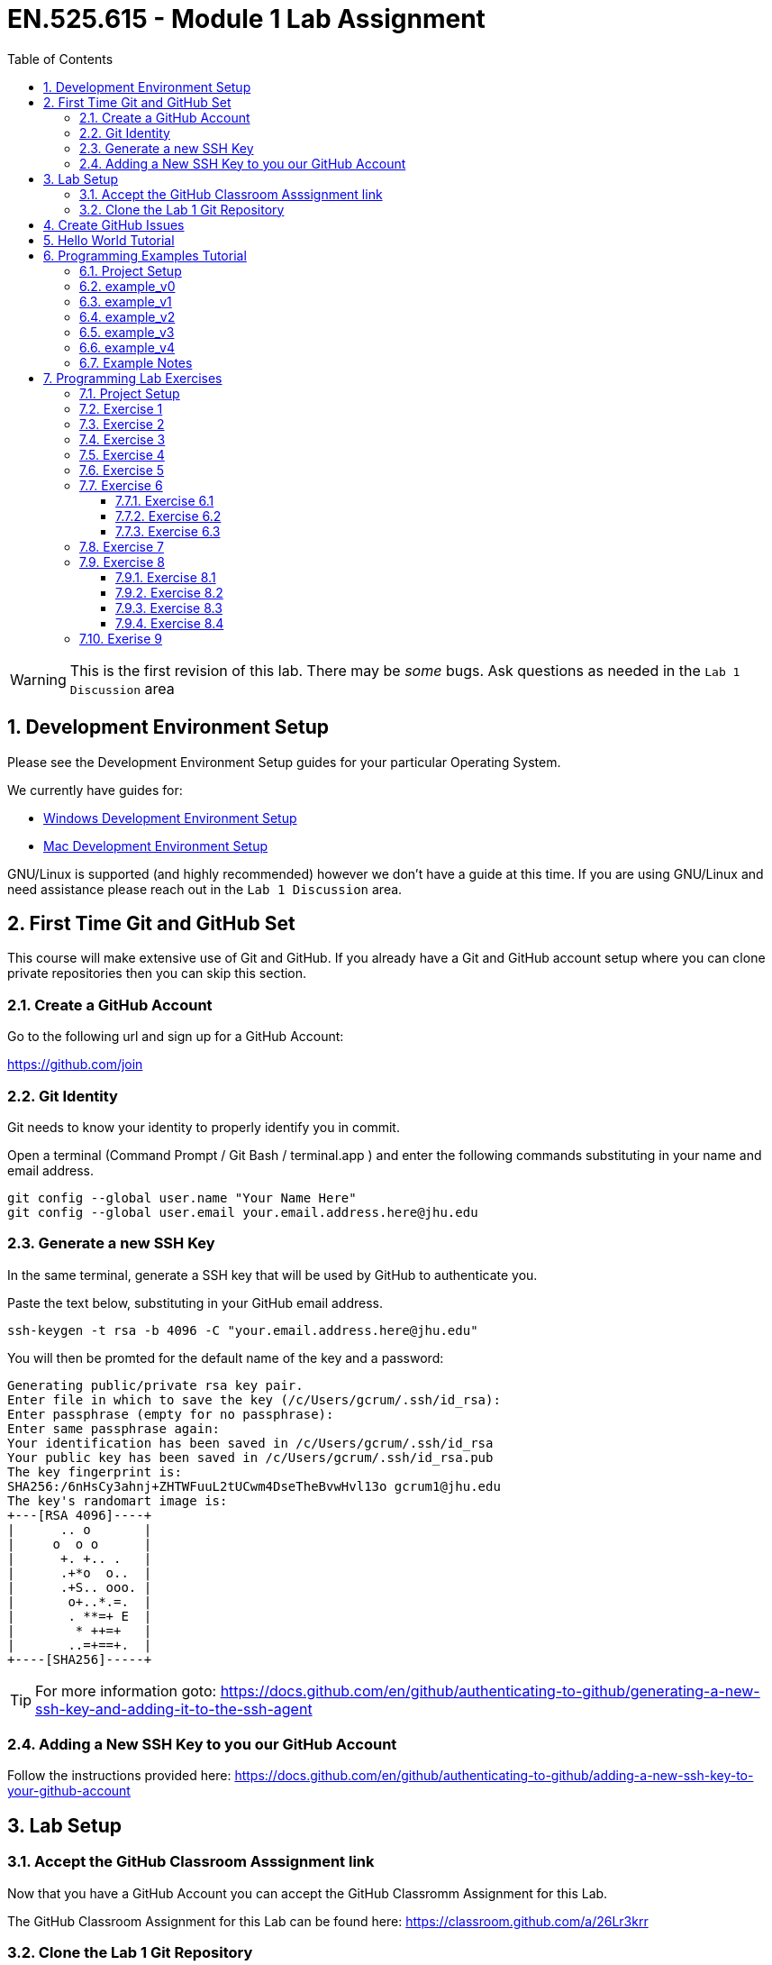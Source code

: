 :toc:
:toclevels: 5
:sectnums:
:sectnumlevels: 5
:icons: font
:source-highlighter: highlight.js

= EN.525.615 - Module 1 Lab Assignment

WARNING:  This is the first revision of this lab. There may be _some_ bugs.  Ask questions as needed in the `Lab 1 Discussion` area


== Development Environment Setup

Please see the Development Environment Setup guides for your particular Operating System.

We currently have guides for:

* link:dev_environment_win.adoc[Windows Development Environment Setup]
* link:dev_environment_mac.adoc[Mac Development Environment Setup]


GNU/Linux is supported (and highly recommended) however we don't have a guide at this time.
If you are using GNU/Linux and need assistance please reach out in the `Lab 1 Discussion` area.

== First Time Git and GitHub Set

This course will make extensive use of Git and GitHub.
If you already have a Git and GitHub account setup where you can clone private repositories then you can skip this section.

=== Create a GitHub Account

Go to the following url and sign up for a GitHub Account:

https://github.com/join

=== Git Identity

Git needs to know your identity to properly identify you in commit.

Open a terminal (Command Prompt / Git Bash / terminal.app ) and enter the following commands substituting in your name and email address.


```
git config --global user.name "Your Name Here"
git config --global user.email your.email.address.here@jhu.edu
```

=== Generate a new SSH Key

In the same terminal, generate a SSH key that will be used by GitHub to authenticate you.

Paste the text below, substituting in your GitHub email address.

```
ssh-keygen -t rsa -b 4096 -C "your.email.address.here@jhu.edu"
```

You will then be promted for the default name of the key and a password:

```
Generating public/private rsa key pair.
Enter file in which to save the key (/c/Users/gcrum/.ssh/id_rsa):
Enter passphrase (empty for no passphrase):
Enter same passphrase again:
Your identification has been saved in /c/Users/gcrum/.ssh/id_rsa
Your public key has been saved in /c/Users/gcrum/.ssh/id_rsa.pub
The key fingerprint is:
SHA256:/6nHsCy3ahnj+ZHTWFuuL2tUCwm4DseTheBvwHvl13o gcrum1@jhu.edu
The key's randomart image is:
+---[RSA 4096]----+
|      .. o       |
|     o  o o      |
|      +. +.. .   |
|      .+*o  o..  |
|      .+S.. ooo. |
|       o+..*.=.  |
|       . **=+ E  |
|        * ++=+   |
|       ..=+==+.  |
+----[SHA256]-----+
```



TIP: For more information goto: https://docs.github.com/en/github/authenticating-to-github/generating-a-new-ssh-key-and-adding-it-to-the-ssh-agent

=== Adding a New SSH Key to you our GitHub Account


Follow the instructions provided here:
https://docs.github.com/en/github/authenticating-to-github/adding-a-new-ssh-key-to-your-github-account


== Lab Setup

=== Accept the GitHub Classroom Asssignment link

Now that you have a GitHub Account you can accept the GitHub Classromm Assignment for this Lab.

The GitHub Classroom Assignment for this Lab can be found here: https://classroom.github.com/a/26Lr3krr



=== Clone the Lab 1 Git Repository

Create an area where you will store all of your work for this class.

For this I'm going to open a terminal and go to my home directory.

```
mkdir en525.615
cd en525.615
git clone <tbd url>
```
The url for the git repositories will use the following convention:

git@github.com:jhu-en-525-615/`<semester id>`-lab``<#>``-`<username>`.git

Where `<semester id>` is in the form of fa20, sp21, fa21, etc.
`<#>` is the lab number (e.g. 1,2,3,4,5,6,7,8)
`<username id>` is your GitHub username.

For Fall 2020, Lab 1 and user gcrum1, the url would be:
```
git@github.com:jhu-en-525-615/fa20-lab1-gcrum1.git
```

Clone the GitHub assignment repo:
```
$ git clone git@github.com:jhu-en-525-615/fa20-lab1-gcrum1.git
$ cd ./fa20-lab1-crumgary/
```

The directory layout will look like the following tree:
```
fa20-lab1-crumgary
 ├───doc
 └───workspace
```

## Create GitHub Issues

Remember from the syllabus that you thoroughly read.
As part of your development workflow you are required to use GitHub issues.
You should look over the lab and create an issue for major tasks.
This is part of your grade and will help us know you have looked over the material early had have prepared for the lab.
In addition to high level tasks you should also create issue for problems you run into.
If you can't resolve this in the Lab Discussion area, the instructors will use issues to provide assistance.

We are now going to create a few issues that we know need to be performed to complete the lab.

Looking over the Lab I can see we at least need to perform the following tasks:

* Complete Hello World Tutorial
* Complete Example v0
* Complete Example v1
* ...
* Complete Example v4
* Complete Exercise 1
* Complete Exercise 2
* ...
* Complete Exercise 9

TIP: For more information on Creating GitHub Issues click https://docs.github.com/en/github/managing-your-work-on-github/creating-an-issue[here]

You can create notes directly in the Project Board and have them converted into issues later if you want.
For now, we will create our issues the old fashioned way.

TIP: For more information on Converting Project Board Note to an Issue see https://help.github.com/articles/adding-notes-to-a-project-board/#converting-a-note-to-an-issue[here]


== Hello World Tutorial

In this section we will create and run a very simple hello world application.
We will use a native GCC toolchain and run/debug the application on the host hardware platform (most likely x86_64 computer).


* Launch *STM32CubeIDE*

**Select a Workspace**

* When prompted, select a folder for the STM32CubeIDE/Eclipse Workspace

We recommend a directory structure similar to the following for this course:
```
<root>
 └───jhu
      └───en525.615
           ├───lab1
           │    ├───doc
           │    └───workspace  <<= Workplace Used by STMCubeIDE/Eclipse for Lab 1
           ├───lab2
           │    ├───doc
           │    └───workspace  <<= Workplace Used by STMCubeIDE/Eclipse for Lab 2
          ~~~
           └───lab8

```

image::images\lab1-1c713.png[]

You will then be presented with and empty workspace.

image::images\lab1-96f50.png[]


**Create a C\C++ Project**

** Select `File`->``New``->``C/C++ Project``
* Select `C Managed Build` and Click `Next`

image::images\lab1-c69de.png[]

* For `Project Name:` enter `Hello_world_Tutorial`
* For `Project type:` select `Hellow World ANSI C Project`
* For `Toolchains:` select `MingGW GCC`, or `MacOSX GCC` if on a Mac
* Click `Next`
//TODO Toolchain will be different for Mac/linux!

image::images\lab1-bf9e1.png[]

* Enter your Name in the `Author` Box
* Click `Finish`

image::images\lab1-a7ba5.png[]

* Cick the 'X' on the Information Center Tab to view the project workspace

You should now see a workspace similar to the image below.

image::images\lab1-d2757.png[]

**Build the Project**

  * Under the Project Explorer Tab
* Right Click `Hello_World_Tutorial`
* Click `Build Project`

In the CDT Build Console you will see the compiler build log with 0 error and 0 warnings.

image::images\lab1-9a1cd.png[]


**Create a Run\Debug Configuration for the Project**

* With `Hello_World_Tutorial` selected in the `Project Explorer` tab
* Select ``Run``->``Debug Configurations...``

image::images\lab1-9460c.png[]

* The `Debug Configurations` Dialog Box should appear
* Double Click on `C/C++ Application`

image::images\lab1-28550.png[]

If you launched the dialog with the correct project selected the `Project` and `C/C++ Application` fields.
You can also fill it in manually or change it by clicking the `Browse...` button.

image::images\lab1-f5333.png[]

* Click the `Debugger` Tab and verify a few setting:
  ** `Stop on start at:` is checked and `main` is in the entry
  ** `GDB Debugger:` has `gdb` entered
  ** Click `Debug`

image::images\lab1-6de1f.png[]

* You will be asked to switch to the `Debug perspective`
* Click `Switch`

image::images\lab1-b36f7.png[]

Your application should now be running and paused at the first executable line of the program.

image::images\lab1-8d4fb.png[]

* Press `F8` or the `Resume` Button to resume the program

===========

The Eclipse Platform helps developers debug by providing buttons in the toolbar and key binding shortcuts to control program execution.

image::images\lab1-ee959.png[]

TIP: For More Information on Eclipse C/C++ Support and Features check https://help.eclipse.org/2020-06/index.jsp?topic=%2Forg.eclipse.cdt.doc.user%2Fconcepts%2Fcdt_o_home.htm&cp%3D10[Here]

===========

**Commit Your Code**

Now is a great time to commit your code and push it to GitHub.

TIP: For Information on the Git Commit command click https://git-scm.com/docs/git-commit[here]

TIP: For Information on useing the very basic git-gui interface click https://livebook.manning.com/book/learn-git-in-a-month-of-lunches/chapter-5/81[here]

== Programming Examples Tutorial

In this section we will walk through a few different programming examples to help fresh your memory in C/C++ programming.

We will work through five different examples that all have the same basic function prototypes.


```
void do_example_v0(int startIndex, int stopIndex);
void do_example_v1(int startIndex, int stopIndex);
void do_example_v2(int startIndex, int stopIndex);
void do_example_v3(int startIndex, int stopIndex);
void do_example_v4(int startIndex, int stopIndex);
```

Each example with have slightly different requirements to help review a few different C/C++ programming concepts.

=== Project Setup

In the same workspace as the `Hello_World_Tutorial` create a new C/C++ Project named `examples`

Apply the knowledge you learned in the `Hello World Tutorial` above to complete this step.


Your workspace should now look similar to the image below.

image::images\lab1-2f230.png[]

**Create a Debug Configuration Execute the Application with the Debugger**

Apply the knowledge you learned in the `Hello World Tutorial` above to complete this step.


**Update C Includes**

Update the `examples.c` file to include a few more c standard library functions:

```
#include <stdio.h>       //for printf
#include <stdlib.h>      //srand,rand
#include <string.h>      //for memcpy/strcpy
#include <unistd.h>      //for sleep
#include <time.h>        //for clock
```

**Eclipse Print Buffer Fix**

By default the Eclipse IDE buffers Standard Out (stdout) and Standard Error (stderr) file descriptors.
To help with getting the print message when `printf` is called we disable this buffering.

In the `examples.c` file add the following line below the `includes` section.

```
#define ECLIPSE_FLUSH_FIX (1)  //Conditionally Disable Buffering print messages
```

At the beginning of the `main` function in `example.c` add the following lines:
```
#if ECLIPSE_FLUSH_FIX == (1)
    //WARNING: This doesn't like it if you don't have a new line (ie \n)
    setvbuf(stdout, NULL, _IONBF, 0);
    setvbuf(stderr, NULL, _IONBF, 0);
#endif
```

Your `examples.c` file should now look similar to the image below.

image::images\lab1-b2a1a.png[]

**Randomly seed startIndex and stopIndex**

To help with testing we will randomly seed the start and stop indexes.

Add the following function prototype to `examples.c`
```
/**** Function Prototypes ****/

/**
 *  Returns a random number between Lowest and Highest values (inclusive)
 */
int RandomInt(int Lowest, int Highest);
```

Add the following function defition to `examples.c`

```
/**** Function Definitions ****/

int RandomInt(int Lowest, int Highest)
{
    srand(clock());
    return (rand() % (Highest-Lowest) + Lowest);
}
```

Inside `main` of `examples.c` add the following lines of code.

```
   //Setup
   int startIndex = 0;
   int stopIndex  = 0;

   startIndex = RandomInt(0, 20);                //used as the seed for the functions
   stopIndex  = startIndex + RandomInt(1,5);     //end index for testing
   printf("startIndex = %d, stopIndex = %d", startIndex, stopIndex);
```

image::images\lab1-8db62.png[]

**Add Conditional Include Definitions**

To help enabling and disable individual versions of the examples we will wrap the call and source code
inside `#if / #endif` blocks.

This will allow us to disable large parts of code while debugging or working on other parts of the code.

Add the following lines of code to `examples.c`
```
//Conditionally include example source code
#define ENABLE_EXAMPLE_V0 (1)
#define ENABLE_EXAMPLE_V1 (0)
#define ENABLE_EXAMPLE_V2 (0)
#define ENABLE_EXAMPLE_V3 (0)
#define ENABLE_EXAMPLE_V4 (0)
```

Add the following function prototypes.

```
//Prototype for Example Functions
void do_example_v0(int startIndex, int stopIndex);
void do_example_v1(int startIndex, int stopIndex);
void do_example_v2(int startIndex, int stopIndex);
void do_example_v3(int startIndex, int stopIndex);
void do_example_v4(int startIndex, int stopIndex);
```

The top of your examples.c file should look similar to the image below.

image::images\lab1-23305.png[]

**Add Calls to Example Functions**

Inside the `main` function add the following.


```
    while (1)
    {

#if ENABLE_EXAMPLE_V0 == (1)
        printf("\nExample v0\n\r");
        do_example_v0(startIndex, stopIndex);
#endif

#if ENABLE_EXAMPLE_V1 == (1)
        printf("\nExample v1\n\r");
        do_example_v1(startIndex, stopIndex);
#endif

#if ENABLE_EXAMPLE_V2 == (1)
        printf("\nExample v2\n\r");
        do_example_v2(startIndex, stopIndex);
#endif

#if ENABLE_EXAMPLE_V3 == (1)
        printf("\nExample v3\n\r");
        do_example_v3(startIndex, stopIndex);
#endif

#if ENABLE_EXAMPLE_V4 == (1)
        printf("\nExample v4\n\r");
        do_example_v4(startIndex, stopIndex);
#endif

        //throttle this down some for human debug
        sleep(1);
    }
```
You `main` function should now look similar to the image below.

image::images\lab1-a6f94.png[]


**Commit Your Code**

Now is a great time to commit your code and push it to GitHub.


=== example_v0

For this example we are simply going to loop from the startIndex to the endIndex and print 'Hello World' in each loop.

Below the `RandomInt` function definition, add the following code block.

```
#if ENABLE_EXAMPLE_V0 == (1)
//Example V0 Source Code

/**
 * @brief Main entry point for Version 0 of our Example v0
 *
 * Loops from startIndex and stopIndex and prints "Hello World"
 *
 * @param startIndex
 * @param stopIndex
 * @return void
 *
 */
void do_example_v0(int startIndex, int stopIndex){
    while(startIndex <= stopIndex){
        printf("Hello World\n");
        startIndex++;
    }
    return;
}
#endif
```


**Execute the Application with the Debugger**


In the Eclipse console for this run I have a startIndex of 5 and stopIndex of 7.
We then see the loop printing `Hello World` three times and repeating.

image::images\lab1-b5497.png[]


**Commit Your Code**

Now is a great time to commit your code and push it to GitHub.

=== example_v1

In this example we will define a two dimensional array to store our messages.
We will create a function that will takes an integer argument and returns the message at index 0 if it's even and index 1 if the argument is odd.
We then loop through from the startIndex to the stopIndex and print the returned message;

* Disable `ENABLE_EXAMPLE_V0` by changing the definition value to `0`
* Enable `ENABLE_EXAMPLE_V1` by changing the definition value to `1`


Under the `#if ENABLE_EXAMPLE_V4` definition add the following code block.
This code block will be used for more than one of the examples and is not conditionally included.

```
//Message Constraints
#define MAX_MESSAGES      ( 2)
#define MAX_MESSAGE_SIZE  (40)
```

Your code should look similar to the image below.

image::images\lab1-3b881.png[]

Add the following code block below the `ENABLE_EXAMPLE_V0` block.

```
#if ENABLE_EXAMPLE_V1 == (1)
//Example V1 Source Code

static char G_exampleStrings[MAX_MESSAGES][MAX_MESSAGE_SIZE] =
{
        "Hello World",
        "Hello Class"
}; /**< Global var to hold two strings */

/**
 * @brief Assigns exampleStringPtr to a global variable based on even/odd input value
 *
 * If `number` is even, then `exampleStringPtr` will be assigned to the string
 * at index 0 of the `G_exampleStrings` array
 *
 * If `number` is odd, then `exampleStringPtr` will be assigned to the string
 * at index 1 of the `G_exampleStrings` array
 *
 * @param int number - used to select which string to assign to exampleStringPtr
 * @param char **exampleStringPtr - pointer to a char*
 * @return void
 *
 */
void getExampleString_v1(int number, char **exampleStringPtr)
{
    if (number % 2 == 0){
        //even number
        *exampleStringPtr = G_exampleStrings[0]; //G_exampleStrings[0] is a pointer to a char* variable (a string in our case)
    }
    else{
        //odd number
        *exampleStringPtr = G_exampleStrings[1];
    }
    return;
}

/**
 * @brief Main entry point for Example v1
 *
 * Loops from startIndex and stopIndex calls getExampleString_v1 then prints a string
 *
 * This version stores multiple strings in a global multidimensional array
 *
 * @param startIndex
 * @param stopIndex
 * @return void
 *
 */
void do_example_v1(int startIndex, int stopIndex)
{
    char *exampleString = 0;
    int currentIndex;
    for(currentIndex = startIndex; currentIndex <= stopIndex; currentIndex++)
    {
        getExampleString_v1(currentIndex, &exampleString);
        printf("%s\n\r", exampleString);
    }

}
#endif
```


**Execute the Application with the Debugger**

In the Eclipse console for this run I have a startIndex of 7 and stopIndex of 11.
We then see the loop alternating printing `Hello World` and `Hello Class`.

Step through the code, set break point and explore the logic to make sure you understand how it works.

image::images\lab1-b5d57.png[]


**Commit Your Code**

Now is a great time to commit your code and push it to GitHub.

=== example_v2

In this example we will use a struct global variable to store our messages.
The struct will contain a two dimensional array to store our messages.
It will also contain the information about the size and number of messaage.
This is one step closer to making more portable code.

We will create a function that will takes an integer argument and returns the message at index 0 if it's even and index 1 if the argument is odd.
We then loop through from the startIndex to the stopIndex and print the returned message;


* Disable `ENABLE_EXAMPLE_V1` by changing the definition value to `0`
* Enable `ENABLE_EXAMPLE_V2` by changing the definition value to `1`



Below the `#if ENABLE_EXAMPLE_V1` section, add the following code bock.

```
#if ENABLE_EXAMPLE_V2 == (1)
//Example V2 Source Code


/**
 * @brief data structure to hold messages
 *
 * Contains information on the number of string and the max messages allowed
 */
typedef struct {
    int maxMessages;  /**< Max number of messages allowd. */
    int numMessages;  /**< number of messages in the data structure */
    char messages[MAX_MESSAGES][MAX_MESSAGE_SIZE]; /** < 2d array of strings */
}messages_v2_t;


messages_v2_t G_msgInst_v2 = {
        MAX_MESSAGES, // maxMessages
        2,            // numMessages
        {   //messages
                "Hello World",
                "Hello Class"
        }
}; /**< Global var for the messages data struct */


/**
 * @brief Assigns exampleStringPtr to a global variable based on even/odd input value
 *
 * If `number` is even, then `exampleStringPtr` will be assigned to the string
 * at index 0 of the `G_msgInst_v2.messages` array
 *
 * If `number` is odd, then `exampleStringPtr` will be assigned to the string
 * at index 1 of the `G_msgInst_v2.messages` array
 *
 * @param int number - used to select which string to assign to exampleStringPtr
 * @param char **exampleStringPtr - pointer to a char*
 * @return void
 *
 */
char* getExampleString_v2(int number, char **exampleStringPtr)
{
    if (number % 2 == 0){
        //even number
        *exampleStringPtr = G_msgInst_v2.messages[0];

    }
    else{
        //odd number
        *exampleStringPtr = G_msgInst_v2.messages[1];
    }
    return *exampleStringPtr;
}

/**
 * @brief Main entry point for Example v2
 *
 * Loops from startIndex and stopIndex calls getExampleString_v2 then prints a string
 *
 * This version stores multiple strings in a global array of a structure
 *
 * @param startIndex
 * @param stopIndex
 * @return void
 *
 */
void do_example_v2(int startIndex, int stopIndex)
{
    int currentIndex;
    for(currentIndex = startIndex; currentIndex <= stopIndex; currentIndex++)
    {
        char *exampleString1 = 0;
        exampleString1 = getExampleString_v2(currentIndex, &exampleString1);
        printf("%s\n\r", exampleString1);
    }

}
#endif
```

**Execute the Application with the Debugger**

In the Eclipse console for this run I have a startIndex of 1 and stopIndex of 3.
We then see the loop alternating printing `Hello World` and `Hello Class`.

Step through the code, set break point and explore the logic to make sure you understand how it works.

image::images\lab1-05101.png[]


**Commit Your Code**

Now is a great time to commit your code and push it to GitHub.

=== example_v3

In this example we will move away from using a global variable.
We will not define a struct variable locally and pass it to the function to be used.
This is a good example for making portable and reusable code.

We will create a function that will takes an integer argument and returns the message at index 0 if it's even and index 1 if the argument is odd.
We then loop through from the startIndex to the stopIndex and print the returned message;


* Disable `ENABLE_EXAMPLE_V2` by changing the definition value to `0`
* Enable `ENABLE_EXAMPLE_V3` by changing the definition value to `1`



Below the `#if ENABLE_EXAMPLE_V2` section, add the following code bock.


```
#if ENABLE_EXAMPLE_V3 == (1)
//Example V3 Source Code

/**
 * @brief data structure to hold messages
 *
 * Contains information on the number of string and the max messages allowed
 */
typedef struct {
    int maxMessages;  /**< Max number of messages allowd. */
    int numMessages;  /**< number of messages in the data structure */
    char messages[MAX_MESSAGES][MAX_MESSAGE_SIZE]; /** < 2d array of strings */
}messages_v3_t;


/**
 * @brief Assigns exampleStringPtr to a global variable based on even/odd input value
 *
 * If `number` is even, then `exampleStringPtr` will be assigned to the string
 * at index 0 of the `msgInst->messages` array
 *
 * If `number` is odd, then `exampleStringPtr` will be assigned to the string
 * at index 1 of the `msgInst->messages` array
 *
 * @param messages_v3_t  *msgInst - pointer to struct containing messages
 * @param int number - used to select which string to assign to exampleStringPtr
 * @param char **exampleStringPtr - pointer to a char*
 * @return void
 *
 */
void getExampleString_v3(messages_v3_t *msgInst, int number, char **exampleStringPtr)
{
    if (number % 2 == 0){
        //even number
        *exampleStringPtr = msgInst->messages[0];
    }
    else{
        //odd number
        *exampleStringPtr = msgInst->messages[1];
    }
    return;
}

/**
 * @brief Main entry point for Example v2
 *
 * Declares local variable of type messages_v3_t to store messages.
 * Passed this variable to getExampleString_v3 when called.
 * Loops from startIndex and stopIndex calls getExampleString_v3 then prints a string
 *
 * @param startIndex
 * @param stopIndex
 * @return void
 *
 */
void do_example_v3(int startIndex, int stopIndex)
{

    messages_v3_t msgInst = {
            1, // maxMessages
            2, // numMessages
            {  //messages
                    "Hello World",
                    "Hello Class"
            }
    }; //local variable to contain messages

    int currentIndex;
    for(currentIndex = startIndex; currentIndex <= stopIndex; currentIndex++)
    {
        char *exampleString1 = 0;
        getExampleString_v3(&msgInst, currentIndex, &exampleString1); //pass pointer of msgInst
        printf("%s\n\r", exampleString1);
    }

}
#endif
```


**Execute the Application with the Debugger**

In the Eclipse console for this run I have a startIndex of 2 and stopIndex of 5.
We then see the loop alternating printing `Hello World` and `Hello Class`.

Step through the code, set break point and explore the logic to make sure you understand how it works.


image::images\lab1-d7179.png[]


**Commit Your Code**

Now is a great time to commit your code and push it to GitHub.

=== example_v4

This example completes the journal to making more object oriented code in C.
We create an init function to allocate the memory used to store the messages.
We also create a helper function to add messages to our structures.

We define two variables of the same type to demonstrate reusability of the structure for different needs.

* Disable `ENABLE_EXAMPLE_V3` by changing the definition value to `0`
* Enable `ENABLE_EXAMPLE_V4` by changing the definition value to `1`


Below the `#if ENABLE_EXAMPLE_V3` section, add the following code bock.

```
#if ENABLE_EXAMPLE_V4 == (1)
//Example V4 Source Code

/**
 * @brief data structure to hold messages
 *
 * Contains information on the number of strings, the max messages allowed and max size of message
 */
typedef struct {
    int maxMessages;    /**< Max number of messages allowed. */
    int maxMessageSize; /**< Max size of message */
    int numMessages;    /**< number of messages in the data structure */
    char **messages;    /**< pointer of pointers (ie dynamic 2d array) */
}messages_v4_t;

/**
 * @brief Initialize messages_v4_t variable
 *
 * Allocate memory for the dynamic 2d array
 * @param messages_v4_t  *msgInst - pointer to struct containing messages
 * @param maxMessages - number of messages we can hold
 * @param maxMessageSize - max size of a message
 * @return status = 0 failed, 1 success
 */
int init_messages_v4(messages_v4_t* msgInst, int maxMessages, int maxMessageSize){
    int status = 1;//assume we are good

    msgInst->maxMessages    = maxMessages;
    msgInst->maxMessageSize = maxMessageSize;
    msgInst->numMessages    = 0;

    //References for allocating
    //https://web.archive.org/web/20170831232159/https://www.techiedelight.com/dynamically-allocate-memory-for-2d-array/
    //https://www.geeksforgeeks.org/dynamically-allocate-2d-array-c/

    //allocate memory for pointers to other areas - this is number of messages
    msgInst->messages = (char**)malloc(maxMessages*sizeof(char*));

    //loop through and create an areas for the message.  The above pointers will point to this memory
    for(int msgIndex = 0; msgIndex < maxMessages; msgIndex++){
        msgInst->messages[msgIndex] = (char*)malloc(maxMessageSize*sizeof(char));

        if(msgInst->messages == NULL){
            status = 0;
            break;
        }
    }

    return status;
}

/**
 * @brief Adds a message to a messages_v4_t type variable
 * Increments the number of messages stored internally
 *
 * @param messages_v4_t  *msgInst - pointer to struct containing messages
 * @param message - char array for the message to store
 * @return status = 0 failed, 1 success
 */
int addMessage_v4(messages_v4_t * msgInst, const char * message){
    int status = 0;

    if (msgInst->numMessages < msgInst->maxMessages){
    	status = 1; //we have enough room.. set status to ok

    	//copy the message over.
        strncpy(msgInst->messages[msgInst->numMessages], message, msgInst->maxMessageSize);

        msgInst->numMessages++;  //increment the count for number of messages stored
    }
    return status;
}


/**
 * @brief Assigns exampleStringPtr to a global variable based on even/odd input value
 *
 * If `number` is even, then `exampleStringPtr` will be assigned to the string
 * at index 0 of the `msgInst->messages` array
 *
 * If `number` is odd, then `exampleStringPtr` will be assigned to the string
 * at index 1 of the `msgInst->messages` array
 *
 * @param messages_v3_t  *msgInst - pointer to struct containing messages
 * @param int number - used to select which string to assign to exampleStringPtr
 * @param char **exampleStringPtr - pointer to a char*
 * @return void
 *
 */
int getExampleString_v4(messages_v4_t *msgInst, int number, char **exampleStringPtr)
{
    int status = 0;
    if (number % 2 == 0)
    {
        //even number
        *exampleStringPtr = msgInst->messages[0];
    }
    else
    {
        //odd number
        *exampleStringPtr = msgInst->messages[1];
    }

    return status;
}


/**
 * @brief Main entry point for Example v3
 *
 * Declares two local variable of type messages_v4_t to store messages.
 * Passes the two different variables to getExampleString_v4 when called.
 * Loops from startIndex and stopIndex calls getExampleString_v4 then prints a string
 *
 * @param startIndex
 * @param stopIndex
 * @return void
 *
 */
void do_example_v4(int startIndex, int stopIndex)
{
    int currentIndex;
    messages_v4_t msgInst_daytime;
    messages_v4_t msgInst_nighttime;

    int status = 0;
    status = init_messages_v4(&msgInst_daytime, MAX_MESSAGES,  MAX_MESSAGE_SIZE);
    if(status == 0){
        return;//fail silently for this example
    }

    status = init_messages_v4(&msgInst_nighttime, MAX_MESSAGES,  MAX_MESSAGE_SIZE);
    if(status == 0){
        return;//fail silently for this example
    }

    status = addMessage_v4(&msgInst_daytime, "Hello Day Time World");
    if(status == 0){
            return;//fail silently for this example
    }

    status = addMessage_v4(&msgInst_daytime, "Hello Day Time Class\0");
    if(status == 0){
            return;//fail silently for this example
    }

    status = addMessage_v4(&msgInst_nighttime, "Hello Night Time World\0");
    if(status == 0){
            return;//fail silently for this example
    }

    status = addMessage_v4(&msgInst_nighttime, "Hello Night Time Class\0");

    if(status == 0){
            return;//fail silently for this example
    }
    printf("\n\n\rmsgInst_daytime %d\n\n\r", msgInst_daytime.numMessages);

    for(currentIndex = startIndex; currentIndex <= stopIndex; currentIndex++)
    {
        char *exampleString1 = 0;
        char *exampleString2 = 0;

        //process with msgInst_daytime
        status = getExampleString_v4(&msgInst_daytime, currentIndex, &exampleString1);
        printf("%s\n\r", exampleString1);

        //process with msgInst_nighttime
        status = getExampleString_v4(&msgInst_nighttime, currentIndex, &exampleString2);
        printf("%s\n\r", exampleString2);
    }

}
#endif
```

**Execute the Application with the Debugger**

In the Eclipse console for this run I have a startIndex of 18 and stopIndex of 19.
We then see the loop alternating printing `Hello Day Time World` and `Hello Day Time Class` for the first stucture instance.
We also see the loop alternating printing `Hello Night Time World` and `Hello Night Time Class` from the section structure instance.

Step through the code, set break point and explore the logic to make sure you understand how it works.


image::images\lab1-9b33e.png[]


**Commit Your Code**

Now is a great time to commit your code and push it to GitHub.

=== Example Notes

* The examples.c file is getting rather long
** In practice I would have created a new file for each example
* When doing dynamic memory allocation, you should do it at the beginning
** You wouldn't want to attempt to allocate more memory later and have an embedded system crash with no more memory
** Consider staticly allocating memory for very memory limited applications such as microcontrollers
* You should consider when it is ok to fail silently
** In the example above we failed silently, however in practice if you can't initialize the system you should trigger some error condition
* There are a few places where we used `Magic Numbers` (e.g. hardcoded 2 for number of messages), avoid this for your lab work

== Programming Lab Exercises

In this section there are section programming exercises that will need to complete.
The topics cover important general programming patterns that you should already be familair with.

TIP: Please remember to commit your code after major updates.

=== Project Setup

In the same workspace as the `Hello_World_Tutorial` create a new C/C++ Project named `exercises`

Apply the knowledge you learned in the `Hello World Tutorial` and  above to complete this step.


Your workspace should now look similar to the image below.

image::images\lab1-2f230.png[]

**Create a Debug Configuration Execute the Application with the Debugger**

Apply the knowledge you learned in the `Hello World Tutorial` above to complete this step.

* Create a new file for each exercies (e.g. ex1.c, ex2.c, ex9.c)
* The function prototype for the entry of each exercies shall take no arguments and return void. e.g.:
** void ex1(void);
** void ex2(void);
* It is recommended to place conditional #if/#endif blocks around each exercies to disable/endable code as needed.

You main should look similar to this code block:
```
while(1){
#if ENABLE_EX1 == (1)
    ex1();
#endif
#if ENABLE_EX2 == (1)
    ex2();
#endif
//...
#if ENABLE_EX9 == (1)
    ex9();
#endif
}
```

If you have common helper functions used across multiple exercises then consider placing it in `utils.c` and `utils.h` files.

=== Exercise 1

[Array, ForLoop]

Write a C function or functions that will take an array of `chars`
and reverse the order of the elements in the array.

Print out the source array and then the reversed array.

Include unit test to validate the algorithm and check corner cases.

Tip: To support unit testing we should have at least two functions.
One to reverse to the `chars` and one to print the result.
Example Input and Output:
```
char test1[] = { '0','1','2','3','4','5','6','7','8','9'};
char test2[] = { 'A','B','C','D','E','F','G','H','I'};
```
Output:
```
Exercise 1 - Case 1
0 1 2 3 4 5 6 7 8 9
9 8 7 6 5 4 3 2 1 0

Exercise 1 - Case 2
A B C D E F G H I
I H G F E D C B A
```


=== Exercise 2

[Math/Float, Basic Algorithm]

Write a C function or functions that will take the radius of a circle and return
the area of the circle.
Use single precision floating point calculations.
Print the radius and the calculated area to seven significant digits of accuracy to the terminal.

Include unit test to validate the algorithm and check corner cases.

Example Output:
```
Exercise 2 - Case 1
Radius 1.000000, Area 3.141593

Exercise 2 - Case 2
Radius 2.245000, Area 15.83371
```

TIP: Checkout this great article about embedded systems and floating point numbers https://embedded.fm/blog/2016/4/12/ew-floating-point[here]


=== Exercise 3

[Math/Float, Basic Algorithm]

Write a C function or functions that will calculate the distance between two
points.
Use single precision floating point calculations.
Print the Input and Output to the terminal.

Include unit test to validate the algorithm and check all corner cases.

Example Output:
```
Exercise 3 - Case 1
(0.000000, 0.000000) to (0.000000, 1.000000) Distance 1.000000

Exercise 3 - Case 2
(0.000000, 0.000000) to (1.000000, 1.000000) Distance 1.414214
```

=== Exercise 4

[Array, Nested For Loops]

Write a C function or functions that will take a uint16_t array and updates the
array so that the value at each index is the sum of itself and all of the
locations *after* it.

Print the Source array and Updated array to the terminal.

Include unit test to validate the algorithm and check corner cases.


Example Input:
```
uint16_t test1[] = {10,2,30,40};
```

Example Math:
```
[10+2+30+40, 2+30+40, 30+40, 40]
```

Example Result
```
Exercise 4 - Case 1
10 2 30 40
82 72 70 40

Exercise 4 - Case 2
100 5 300 51 81
537 437 432 132 81
```
=== Exercise 5

[Array, Nested For Loops]

Write a C function or functions that will take an uint16_t array and updates the
array so that the value at each index is the sum of itself and all of the
locations *before* it.

Print the Input and Output to the terminal.

Include unit test to validate the algorithm and check all corner cases.


Example Input:
```
uint16_t test1[] = {10,2,30,40};
uint16_t test2[] = {100,5,300,51,81};
```

Example Math:
```
[10, 2+10, 30+2+10, 40+30+2+10]
[100, 5+100, 300+5+100, 51+300+5+100, 81+51+300+5+100]
```
Example Result:

```
Exercise 5 - Case 1
10 2 30 40
10 12 42 82

Exercise 5 - Case 2
100 5 300 51 81
100 105 405 456 537
```
=== Exercise 6

Exercise 6 has 3 cases.
This is meant to explore IF/Else/Case Logic and code reuse.


==== Exercise 6.1

[ If/Else/Case Logic]

Write a C function or functions that takes a number from 1 to 100 and returns the number.
However:

* If the number is out of range return `-1` instead of the number
* For *multiples of 3* return `-2` instead of the number
* For *multiples of 5* return `-3` instead of the number
* For numbers which are *multiples of both 3 and 5* return `-4` instead of the number

Include unit tests to validate the algorithm and check all corner cases.

Example Output:
```
Ex 6.1 TestVal 0, RetVal -1
Ex 6.1 TestVal 1, RetVal 1
Ex 6.1 TestVal 2, RetVal 2
Ex 6.1 TestVal 3, RetVal -2
Ex 6.1 TestVal 4, RetVal 4
Ex 6.1 TestVal 5, RetVal -3
Ex 6.1 TestVal 6, RetVal -2
Ex 6.1 TestVal 7, RetVal 7
Ex 6.1 TestVal 8, RetVal 8
Ex 6.1 TestVal 9, RetVal -2
Ex 6.1 TestVal 12, RetVal -2
Ex 6.1 TestVal 15, RetVal -4
Ex 6.1 TestVal 20, RetVal -3
Ex 6.1 TestVal 30, RetVal -4
Ex 6.1 TestVal 100, RetVal -3
Ex 6.1 TestVal 126, RetVal -1
Ex 6.1 TestVal 127, RetVal -1
```


==== Exercise 6.2

[ If/Else/Case Logic]

Write a C function or functions that takes a number from 4 to 127 and returns the number.

However:

* If the number is out of range return `-1` instead of the number
* For *multiples of 2* return `-2` instead of the number
* For *multiples of 3* return `-3` instead of the number
* For numbers which are *multiples of both 2 and 3* return `-4` instead of the number

Include unit tests to validate the algorithm and check all corner cases.

Example Output
```
Ex 6.2 TestVal 0, RetVal -1
Ex 6.2 TestVal 1, RetVal -1
Ex 6.2 TestVal 2, RetVal -1
Ex 6.2 TestVal 3, RetVal -1
Ex 6.2 TestVal 4, RetVal -2
Ex 6.2 TestVal 5, RetVal 5
Ex 6.2 TestVal 6, RetVal -4
Ex 6.2 TestVal 7, RetVal 7
Ex 6.2 TestVal 8, RetVal -2
Ex 6.2 TestVal 9, RetVal -3
Ex 6.2 TestVal 12, RetVal -4
Ex 6.2 TestVal 15, RetVal -3
Ex 6.2 TestVal 20, RetVal -2
Ex 6.2 TestVal 30, RetVal -4
Ex 6.2 TestVal 100, RetVal -2
Ex 6.2 TestVal 126, RetVal -4
Ex 6.2 TestVal 127, RetVal 127
```

==== Exercise 6.3

[Complex If/Else/Case Logic]

Write a C function or functions that takes a number from 8 to 60 and returns the number.

However:

* If the number is out of range return `-1` instead of the number
* For *multiples of 4* return `-2` instead of the number
* For *multiples of 5* return `-3` instead of the number
* For numbers which are *multiples of both 4 and 5* return `-4` instead of the number

Include unit tests to validate the algorithm and check all corner cases.

Example Output:
```
Ex 6.3 TestVal 0, RetVal -1
Ex 6.3 TestVal 1, RetVal -1
Ex 6.3 TestVal 2, RetVal -1
Ex 6.3 TestVal 3, RetVal -1
Ex 6.3 TestVal 4, RetVal -1
Ex 6.3 TestVal 5, RetVal -1
Ex 6.3 TestVal 6, RetVal -1
Ex 6.3 TestVal 7, RetVal -1
Ex 6.3 TestVal 8, RetVal -2
Ex 6.3 TestVal 9, RetVal 9
Ex 6.3 TestVal 12, RetVal -2
Ex 6.3 TestVal 15, RetVal -3
Ex 6.3 TestVal 20, RetVal -4
Ex 6.3 TestVal 30, RetVal -3
Ex 6.3 TestVal 100, RetVal -1
Ex 6.3 TestVal 126, RetVal -1
Ex 6.3 TestVal 127, RetVal -1
```


=== Exercise 7

[Pointers Arguments, Pointer Returns]

Write a C function or functions that takes in two pointers to uint32_t data
types and return a pointer to the larger number.
If the values are equal, then return a pointer to the first number.
Print the address of the two uint32_t data, their values, the address returned
by the function and the value of the variable it is pointing to.

Include unit tests to validate the algorithm and check corner cases.

Example Source data:
```
A = 20  (located at memory address 0x66FDDC)
B = 19  (located at memory address 0x66FDD8)
```
Example Output:
```
Ex7 Data1 = 20 (@000000000066FDDC), Data2 = 19 (@000000000066FDD8), Returned Pointer To 000000000066FDDC Value Is 20
Ex7 Data1 = 20 (@000000000066FDDC), Data2 = 20 (@000000000066FDD8), Returned Pointer To 000000000066FDDC Value Is 20
Ex7 Data1 = 20 (@000000000066FDDC), Data2 = 21 (@000000000066FDD8), Returned Pointer To 000000000066FDD8 Value Is 21
```

=== Exercise 8

Write a C functions that will set or clear a bit in a variable using a bit mask or at the specified bit index *without* clobbering the values of the unaffected bits.

==== Exercise 8.1
[Pointers and BitWise]

The function shall take a pointer to a uint32_t data type and a bit index argument
of the appropriate size.

The function shall clear the corresponding bit position, indicated by the bit index argument, in the data that is being pointed to.

Include unit tests to validate the algorithm and check corner cases.

Example Output:
```
Ex 8.1 0xFF Bit Clear 0x0 = 0x000000FE
Ex 8.1 0xFF Bit Clear 0x1 = 0x000000FD
Ex 8.1 0xFF Bit Clear 0x2 = 0x000000FB
Ex 8.1 0xFF Bit Clear 0x3 = 0x000000F7
Ex 8.1 0xFF Bit Clear 0x4 = 0x000000EF
Ex 8.1 0xFF Bit Clear 0x5 = 0x000000DF
Ex 8.1 0xFF Bit Clear 0x6 = 0x000000BF
Ex 8.1 0xFF Bit Clear 0x7 = 0x0000007F
```


==== Exercise 8.2
[Pointers and BitWise]

Write a C function or functions that will clear bits in a variable using a bit mask.

The function shall take a pointer to a uint32_t data type and a bit mask
argument of the appropriate size.

For every value of 1 in the bit mask the function shall clear the corresponding
bit position in the data that is being pointed to.

Include unit tests to validate the algorithm and check corner cases.

Example Output:
```
Ex 8.2 0xFF Bit Mask Clear 0x00000003 = 0x000000FC
Ex 8.2 0xFF Bit Mask Clear 0x00000006 = 0x000000F9
Ex 8.2 0xFF Bit Mask Clear 0x0000000C = 0x000000F3
Ex 8.2 0xFF Bit Mask Clear 0x00000018 = 0x000000E7
Ex 8.2 0xFF Bit Mask Clear 0x00000030 = 0x000000CF
Ex 8.2 0xFF Bit Mask Clear 0x00000060 = 0x0000009F
Ex 8.2 0xFF Bit Mask Clear 0x000000C0 = 0x0000003F
```

==== Exercise 8.3
[Pointers and BitWise]

Write a C function or functions that will set a bit in a variable at the specified bit index.

The function shall take a pointer to a uint32_t data type and a bit index argument
of the appropriate size.

The function shall set the corresponding bit position, indicated by the bit index argument, in the data that is being pointed to.


Include unit tests to validate the algorithm and check corner cases.

Example Output:
```
Ex 8.3 0xF0 Bit Set 0 = 0x000000F1
Ex 8.3 0xF0 Bit Set 1 = 0x000000F2
Ex 8.3 0xF0 Bit Set 2 = 0x000000F4
Ex 8.3 0xF0 Bit Set 3 = 0x000000F8
Ex 8.3 0xF0 Bit Set 4 = 0x000000F0
Ex 8.3 0xF0 Bit Set 5 = 0x000000F0
Ex 8.3 0xF0 Bit Set 6 = 0x000000F0
Ex 8.3 0xF0 Bit Set 7 = 0x000000F0
```

==== Exercise 8.4
[Pointers and BitWise]

Write a C function or functions that will set bits in a variable using it bit mask.

The function shall take a pointer to a uint32_t data type and a bit mask
argument of the appropriate size.

For every value of 1 in the bit mask the function shall set the corresponding
bit position in the data that is being pointed to.

Include unit tests to validate the algorithm and check corner cases.


Example Output:
```
Ex 8.4 0xF0 Bit Mask Set 0x00000003 = 0x000000F3
Ex 8.4 0xF0 Bit Mask Set 0x00000006 = 0x000000F6
Ex 8.4 0xF0 Bit Mask Set 0x0000000C = 0x000000FC
Ex 8.4 0xF0 Bit Mask Set 0x00000018 = 0x000000F8
Ex 8.4 0xF0 Bit Mask Set 0x00000030 = 0x000000F0
Ex 8.4 0xF0 Bit Mask Set 0x00000060 = 0x000000F0
Ex 8.4 0xF0 Bit Mask Set 0x000000C0 = 0x000000F0
Ex 8.4 0xF0 Bit Mask Set 0x00000180 = 0x000001F0
```

=== Exerise 9

Create a custom structure data type that holds two uint32_t values;
Write an initialization function that takes a pointer to the custom structure
and two uint32_t values as arguments.

If the provided values are both above 400 the function shall return 1 otherwise -1.

If both values are both above 400, then assign the values provided into the
values of the custom data structure that is being pointed to.

Create a function to print the custom data structure.
If the structure is initialized without error print the structure otherwise print error message.

Include unit tests to validate the algorithm and check corner cases.

Example Output
```
Ex 9 Data1 400, Data2 400 | initCustomStructure error return code -1
Ex 9 Data1 401, Data2 401 | myCustomStruct Data1 401 Data2 401
Ex 9 Data1 400, Data2 401 | initCustomStructure error return code -1
Ex 9 Data1 401, Data2 400 | initCustomStructure error return code -1
```
